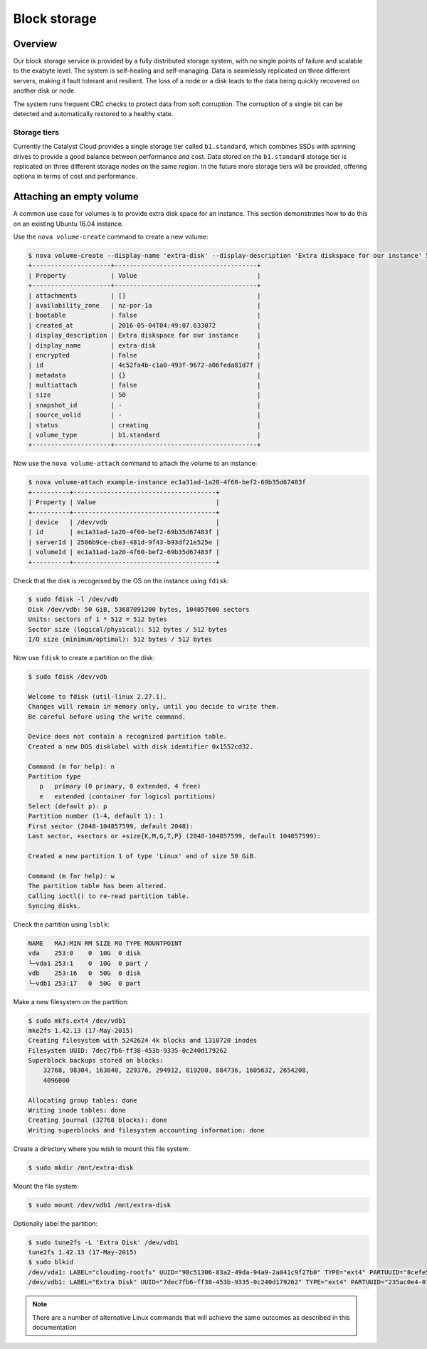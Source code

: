 #############
Block storage
#############


********
Overview
********

Our block storage service is provided by a fully distributed storage system,
with no single points of failure and scalable to the exabyte level. The system
is self-healing and self-managing. Data is seamlessly replicated on three
different servers, making it fault tolerant and resilient. The loss of a node
or a disk leads to the data being quickly recovered on another disk or node.

The system runs frequent CRC checks to protect data from soft corruption. The
corruption of a single bit can be detected and automatically restored to a
healthy state.

Storage tiers
=============

Currently the Catalyst Cloud provides a single storage tier called
``b1.standard``, which combines SSDs with spinning drives to provide a good
balance between performance and cost. Data stored on the ``b1.standard``
storage tier is replicated on three different storage nodes on the same region.
In the future more storage tiers will be provided, offering options in terms of
cost and performance.

*************************
Attaching an empty volume
*************************

A common use case for volumes is to provide extra disk space for an instance.
This section demonstrates how to do this on an existing Ubuntu 16.04 instance.

Use the ``nova volume-create`` command to create a new volume:

.. code-block:: bash

 $ nova volume-create --display-name 'extra-disk' --display-description 'Extra diskspace for our instance' 50
 +---------------------+--------------------------------------+
 | Property            | Value                                |
 +---------------------+--------------------------------------+
 | attachments         | []                                   |
 | availability_zone   | nz-por-1a                            |
 | bootable            | false                                |
 | created_at          | 2016-05-04T04:49:07.633072           |
 | display_description | Extra diskspace for our instance     |
 | display_name        | extra-disk                           |
 | encrypted           | False                                |
 | id                  | 4c52fa4b-c1a0-493f-9672-a06feda81d7f |
 | metadata            | {}                                   |
 | multiattach         | false                                |
 | size                | 50                                   |
 | snapshot_id         | -                                    |
 | source_volid        | -                                    |
 | status              | creating                             |
 | volume_type         | b1.standard                          |
 +---------------------+--------------------------------------+

Now use the ``nova volume-attach`` command to attach the volume to an instance:

.. code-block:: bash

 $ nova volume-attach example-instance ec1a31ad-1a20-4f60-bef2-69b35d67483f
 +----------+--------------------------------------+
 | Property | Value                                |
 +----------+--------------------------------------+
 | device   | /dev/vdb                             |
 | id       | ec1a31ad-1a20-4f60-bef2-69b35d67483f |
 | serverId | 2586b9ce-cbe3-481d-9f43-b93df21e525e |
 | volumeId | ec1a31ad-1a20-4f60-bef2-69b35d67483f |
 +----------+--------------------------------------+

Check that the disk is recognised by the OS on the instance using ``fdisk``:

.. code-block:: bash

 $ sudo fdisk -l /dev/vdb
 Disk /dev/vdb: 50 GiB, 53687091200 bytes, 104857600 sectors
 Units: sectors of 1 * 512 = 512 bytes
 Sector size (logical/physical): 512 bytes / 512 bytes
 I/O size (minimum/optimal): 512 bytes / 512 bytes

Now use ``fdisk`` to create a partition on the disk:

.. code-block:: bash

 $ sudo fdisk /dev/vdb

 Welcome to fdisk (util-linux 2.27.1).
 Changes will remain in memory only, until you decide to write them.
 Be careful before using the write command.

 Device does not contain a recognized partition table.
 Created a new DOS disklabel with disk identifier 0x1552cd32.

 Command (m for help): n
 Partition type
    p   primary (0 primary, 0 extended, 4 free)
    e   extended (container for logical partitions)
 Select (default p): p
 Partition number (1-4, default 1): 1
 First sector (2048-104857599, default 2048):
 Last sector, +sectors or +size{K,M,G,T,P} (2048-104857599, default 104857599):

 Created a new partition 1 of type 'Linux' and of size 50 GiB.

 Command (m for help): w
 The partition table has been altered.
 Calling ioctl() to re-read partition table.
 Syncing disks.

Check the partition using ``lsblk``:

.. code-block:: bash

 NAME   MAJ:MIN RM SIZE RO TYPE MOUNTPOINT
 vda    253:0    0  10G  0 disk
 └─vda1 253:1    0  10G  0 part /
 vdb    253:16   0  50G  0 disk
 └─vdb1 253:17   0  50G  0 part

Make a new filesystem on the partition:

.. code-block:: bash

 $ sudo mkfs.ext4 /dev/vdb1
 mke2fs 1.42.13 (17-May-2015)
 Creating filesystem with 5242624 4k blocks and 1310720 inodes
 Filesystem UUID: 7dec7fb6-ff38-453b-9335-0c240d179262
 Superblock backups stored on blocks:
     32768, 98304, 163840, 229376, 294912, 819200, 884736, 1605632, 2654208,
     4096000

 Allocating group tables: done
 Writing inode tables: done
 Creating journal (32768 blocks): done
 Writing superblocks and filesystem accounting information: done

Create a directory where you wish to mount this file system:

.. code-block:: bash

 $ sudo mkdir /mnt/extra-disk

Mount the file system:

.. code-block:: bash

 $ sudo mount /dev/vdb1 /mnt/extra-disk

Optionally label the partition:

.. code-block:: bash

 $ sudo tune2fs -L 'Extra Disk' /dev/vdb1
 tune2fs 1.42.13 (17-May-2015)
 $ sudo blkid
 /dev/vda1: LABEL="cloudimg-rootfs" UUID="98c51306-83a2-49da-94a9-2a841c9f27b0" TYPE="ext4" PARTUUID="8cefe526-01"
 /dev/vdb1: LABEL="Extra Disk" UUID="7dec7fb6-ff38-453b-9335-0c240d179262" TYPE="ext4" PARTUUID="235ac0e4-01"

.. note::

 There are a number of alternative Linux commands that will achieve the same outcomes as described in this documentation
